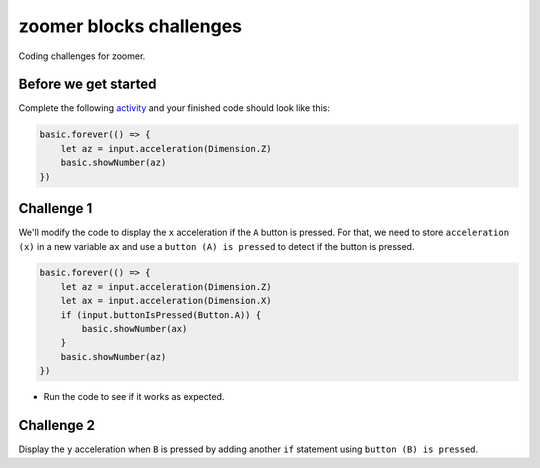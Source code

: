 
zoomer blocks challenges
========================

Coding challenges for zoomer.

Before we get started
---------------------

Complete the following `activity </lessons/zoomer/activity>`_ and your finished code should look like this:

.. code-block:: blocks

   basic.forever(() => {
       let az = input.acceleration(Dimension.Z)
       basic.showNumber(az)
   })

Challenge 1
-----------

We'll modify the code to display the ``x`` acceleration if the ``A`` button is pressed. For that, we need to store ``acceleration (x)`` in a new variable ``ax`` and use a ``button (A) is pressed`` to detect if the button is pressed.

.. code-block:: blocks

   basic.forever(() => {
       let az = input.acceleration(Dimension.Z)
       let ax = input.acceleration(Dimension.X)
       if (input.buttonIsPressed(Button.A)) {
           basic.showNumber(ax)
       }
       basic.showNumber(az)
   })


* Run the code to see if it works as expected.

Challenge 2
-----------

Display the ``y`` acceleration when ``B`` is pressed by adding another ``if`` statement using ``button (B) is pressed``.
